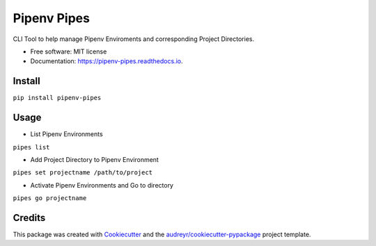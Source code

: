 ============
Pipenv Pipes
============


.. image:: https://img.shields.io/pypi/v/pipenv_pipes.svg
        :target: https://pypi.python.org/pypi/pipenv_pipes

.. image:: https://img.shields.io/travis/gtalarico/pipenv_pipes.svg
        :target: https://travis-ci.org/gtalarico/pipenv_pipes

.. image:: https://readthedocs.org/projects/pipenv-pipes/badge/?version=latest
        :target: https://pipenv-pipes.readthedocs.io/en/latest/?badge=latest
        :alt: Documentation Status




CLI Tool to help manage Pipenv Enviroments and corresponding Project Directories.


* Free software: MIT license
* Documentation: https://pipenv-pipes.readthedocs.io.


Install
--------

``pip install pipenv-pipes``

Usage
--------

* List Pipenv Environments

``pipes list``

* Add Project Directory to Pipenv Environment

``pipes set projectname /path/to/project``

* Activate Pipenv Environments and Go to directory

``pipes go projectname``

Credits
-------

This package was created with Cookiecutter_ and the `audreyr/cookiecutter-pypackage`_ project template.

.. _Cookiecutter: https://github.com/audreyr/cookiecutter
.. _`audreyr/cookiecutter-pypackage`: https://github.com/audreyr/cookiecutter-pypackage
